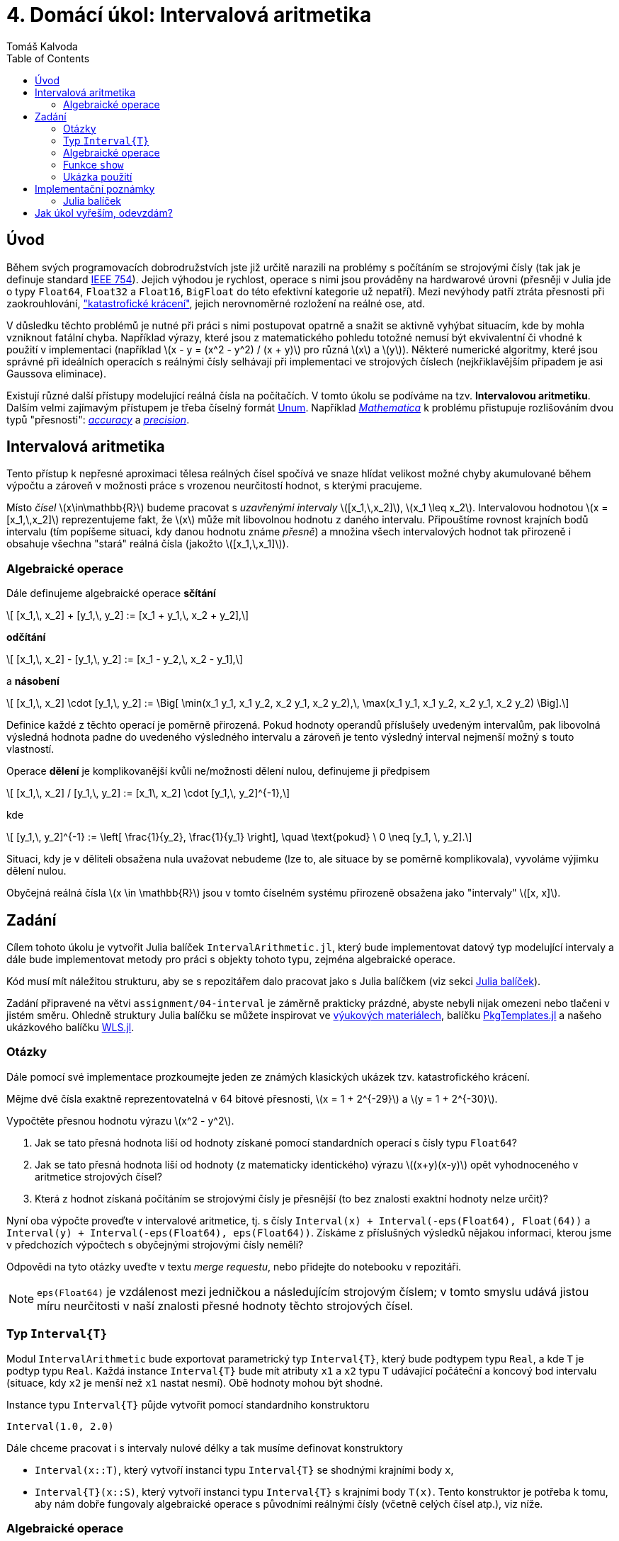 
= 4. Domácí úkol: Intervalová aritmetika
:toc:
:author: Tomáš Kalvoda
:date: 2022-11-28
:stem: latexmath


[[intro]]
== Úvod

Během svých programovacích dobrodružstvích jste již určitě narazili na problémy s počítáním se strojovými čísly (tak jak je definuje standard https://en.wikipedia.org/wiki/IEEE_754[IEEE 754]).
Jejich výhodou je rychlost, operace s nimi jsou prováděny na hardwarové úrovni (přesněji v Julia jde o typy `Float64`, `Float32` a `Float16`, `BigFloat` do této efektivní kategorie už nepatří).
Mezi nevýhody patří ztráta přesnosti při zaokrouhlování, https://en.wikipedia.org/wiki/Catastrophic_cancellation["katastrofické krácení"], jejich nerovnoměrné rozložení na reálné ose, atd.

V důsledku těchto problémů je nutné při práci s nimi postupovat opatrně a snažit se aktivně vyhýbat situacím, kde by mohla vzniknout fatální chyba.
Například výrazy, které jsou z matematického pohledu totožné nemusí být ekvivalentní či vhodné k použití v implementaci (například stem:[x - y = (x^2 - y^2) / (x + y)] pro různá stem:[x] a stem:[y]).
Některé numerické algoritmy, které jsou správné při ideálních operacích s reálnými čísly selhávají při implementaci ve strojových číslech (nejkřiklavějším případem je asi Gaussova eliminace).

Existují různé další přístupy modelující reálná čísla na počítačích.
V tomto úkolu se podíváme na tzv. *Intervalovou aritmetiku*.
Dalším velmi zajímavým přístupem je třeba číselný formát https://en.wikipedia.org/wiki/Unum_(number_format)[Unum].
Například https://www.wolfram.com/mathematica/[_Mathematica_] k problému přistupuje rozlišováním dvou typů "přesnosti": https://reference.wolfram.com/language/ref/Accuracy.html[_accuracy_] a https://reference.wolfram.com/language/ref/Precision.html[_precision_].


[[intervalova-aritmetika]]
== Intervalová aritmetika

Tento přístup k nepřesné aproximaci tělesa reálných čísel spočívá ve snaze hlídat velikost možné chyby akumulované během výpočtu a zároveň v možnosti práce s vrozenou neurčitostí hodnot, s kterými pracujeme.

Místo _čísel_ stem:[x\in\mathbb{R}] budeme pracovat s _uzavřenými intervaly_ stem:[[x_1,\,x_2\]], stem:[x_1 \leq x_2].
Intervalovou hodnotou stem:[x = [x_1,\,x_2\]] reprezentujeme fakt, že stem:[x] může mít libovolnou hodnotu z daného intervalu.
Připouštíme rovnost krajních bodů intervalu (tím popíšeme situaci, kdy danou hodnotu známe _přesně_) a množina všech intervalových hodnot tak přirozeně i obsahuje všechna "stará" reálná čísla (jakožto stem:[[x_1,\,x_1\]]).


[[algebraicke-operace]]
=== Algebraické operace

Dále definujeme algebraické operace *sčítání*

[stem]
++++
  [x_1,\, x_2] + [y_1,\, y_2] := [x_1 + y_1,\, x_2 + y_2],
++++

*odčítání*

[stem]
++++
  [x_1,\, x_2] - [y_1,\, y_2] := [x_1 - y_2,\, x_2 - y_1],
++++

a *násobení*

[stem]
++++
  [x_1,\, x_2] \cdot [y_1,\, y_2] := \Big[ \min(x_1 y_1, x_1 y_2, x_2 y_1, x_2 y_2),\, \max(x_1 y_1, x_1 y_2, x_2 y_1, x_2 y_2) \Big].
++++

Definice každé z těchto operací je poměrně přirozená.
Pokud hodnoty operandů příslušely uvedeným intervalům, pak libovolná výsledná hodnota padne do uvedeného výsledného intervalu a zároveň je tento výsledný interval nejmenší možný s touto vlastností.

Operace *dělení* je komplikovanější kvůli ne/možnosti dělení nulou, definujeme ji předpisem

[stem]
++++
  [x_1,\, x_2] / [y_1,\, y_2] := [x_1\, x_2] \cdot [y_1,\, y_2]^{-1},
++++

kde

[stem]
++++
  [y_1,\, y_2]^{-1} := \left[ \frac{1}{y_2}, \frac{1}{y_1} \right],
  \quad
  \text{pokud} \ 0 \neq [y_1, \, y_2].
++++

Situaci, kdy je v děliteli obsažena nula uvažovat nebudeme (lze to, ale situace by se poměrně komplikovala), vyvoláme výjimku dělení nulou.

Obyčejná reálná čísla stem:[x \in \mathbb{R}] jsou v tomto číselném systému přirozeně obsažena jako "intervaly" stem:[[x, x\]].


[[zadani]]
== Zadání

Cílem tohoto úkolu je vytvořit Julia balíček `IntervalArithmetic.jl`, který bude implementovat datový typ modelující intervaly a dále bude implementovat metody pro práci s objekty tohoto typu, zejména algebraické operace.

Kód musí mít náležitou strukturu, aby se s repozitářem dalo pracovat jako s Julia balíčkem (viz sekci xref:balicek[Julia balíček]).

Zadání připravené na větvi `assignment/04-interval` je záměrně prakticky prázdné, abyste nebyli nijak omezeni nebo tlačeni v jistém směru.
Ohledně struktury Julia balíčku se můžete inspirovat ve https://courses.fit.cvut.cz/BI-JUL/tutorials/bi-jul-08.html[výukových materiálech], balíčku https://github.com/JuliaCI/PkgTemplates.jl[PkgTemplates.jl] a našeho ukázkového balíčku https://gitlab.fit.cvut.cz/BI-JUL/WLS.jl[WLS.jl].


=== Otázky

Dále pomocí své implementace prozkoumejte jeden ze známých klasických ukázek tzv. katastrofického krácení.

Mějme dvě čísla exaktně reprezentovatelná v 64 bitové přesnosti, stem:[x = 1 + 2^{-29}] a stem:[y = 1 + 2^{-30}].

Vypočtěte přesnou hodnotu výrazu stem:[x^2 - y^2].

  1. Jak se tato přesná hodnota liší od hodnoty získané pomocí standardních operací s čísly typu `Float64`?
  2. Jak se tato přesná hodnota liší od hodnoty (z matematicky identického) výrazu stem:[(x+y)(x-y)] opět vyhodnoceného v aritmetice strojových čísel?
  3. Která z hodnot získaná počítáním se strojovými čísly je přesnější (to bez znalosti exaktní hodnoty nelze určit)?

Nyní oba výpočte proveďte v intervalové aritmetice, tj. s čísly `Interval(x) + Interval(-eps(Float64), Float(64))` a `Interval(y) + Interval(-eps(Float64), eps(Float64))`.
Získáme z příslušných výsledků nějakou informaci, kterou jsme v předchozích výpočtech s obyčejnými strojovými čísly neměli?

Odpovědi na tyto otázky uveďte v textu _merge requestu_, nebo přidejte do notebooku v repozitáři.

NOTE: `eps(Float64)` je vzdálenost mezi jedničkou a následujícím strojovým číslem; v tomto smyslu udává jistou míru neurčitosti v naší znalosti přesné hodnoty těchto strojových čísel.


=== Typ `Interval{T}`

Modul `IntervalArithmetic` bude exportovat parametrický typ `Interval{T}`, který bude podtypem typu `Real`, a kde `T` je podtyp typu `Real`.
Každá instance `Interval{T}` bude mít atributy `x1` a `x2` typu `T` udávající počáteční a koncový bod intervalu (situace, kdy `x2` je menší než `x1` nastat nesmí).
Obě hodnoty mohou být shodné.

Instance typu `Interval{T}` půjde vytvořit pomocí standardního konstruktoru

[source,julia]
----
Interval(1.0, 2.0)
----

Dále chceme pracovat i s intervaly nulové délky a tak musíme definovat konstruktory

  * `Interval(x::T)`, který vytvoří instanci typu `Interval{T}` se shodnými krajními body `x`,
  * `Interval{T}(x::S)`, který vytvoří instanci typu `Interval{T}` s krajními body `T(x)`. Tento konstruktor je potřeba k tomu, aby nám dobře fungovaly algebraické operace s původními reálnými čísly (včetně celých čísel atp.), viz níže.


=== Algebraické operace

Podle xref:algebraicke-operace[popisu výše] implementujte algebraické metody `+`, `-`, `\*` a `/` mezi objekty typu `Interval{T}` se _stejným_ typem `T`.

Dále zajistěte, aby se tento nový typ choval přátelsky k již existujícím reálně-číselným typům a intervalům s jiným číselným typem.
Přesněji, například součet `1 + Interval(2, 3)` má velmi dobrý smysl jako `Interval(3, 4)` a součet `Interval(2, 3) + Interval(-1.0, -1.0)` jako `Interval(1.0, 2.0)`.
Toho docílíme zadefinováním dvou pomocných metod `promote_rule` a `convert`:

[source,julia]
----
import Base.promote_rule, Base.convert

promote_rule(::Type{Interval{T}}, ::Type{Interval{S}}) where { T <: Real, S <: Real } = Interval{promote_type(S, T)}

promote_rule(::Type{Interval{T}}, ::Type{S}) where { T <: Real, S <: Real } = Interval{promote_type(S, T)}

function convert(::Type{Interval{T}}, x::Interval{S}) where { T <: Real, S <: Real }
  return Interval(T(x.x1), T(x.x2))
end

function convert(::Type{Interval{T}}, x::S) where { T <: Real, S <: Real }
  return Interval(T(x), T(x))
end
----

Zájemci mohou více detailů nalézt v https://docs.julialang.org/en/v1/manual/conversion-and-promotion/[dokumentaci], ale výše uvedený snippet by měl být dostatečný.


=== Funkce `show`

Rozšiřte funkci `show` o metodu umožňující pěkný výpis intervalu, k znázornění uzavřeného intervalu můžete využít hranatých závorek: `[1, 2]` nebo vhodného unicode symbolu.


=== Ukázka použití

K otestování a ukázce použití je v repozitáři připraven notebook `notebooks/demo.ipynb`, který obsahuje

  * ukázky základního použití balíčku,
  * demonstrace chování chyby u některých algoritmů.


== Implementační poznámky


[[balicek]]
=== Julia balíček

Julia balíček bude vybaven automatizovanými unit testy a generátorem dokumentace pomocí `Documenter.jl`.
Dokumentaci nemusíte vystavovat veřejně přístupnou na webu.
Stačí, když půjde lokálně vytvořit.
Inspirovat se můžete v balíčku, který jsme vytvářeli v semestru https://gitlab.fit.cvut.cz/BI-JUL/WLS.jl[WLS.jl]

Strukturu balíčku vytvořte ve svém repozitáři ve větvi `solution/04-interval`.
Uživatel/opravující ho pak bude moci instalovat v `Pkg` módu příkazem

[source]
----
] add https://gitlab.fit.cvut.cz/BI-JUL/B221/USERNAME#solution/04-interval
----

případně

[source]
----
] dev https://gitlab.fit.cvut.cz/BI-JUL/B221/USERNAME#solution/04-interval
----


== Jak úkol vyřeším, odevzdám?

Snadno.
Při řešení zadání na větvi `assignment/XY-TITLE` vytvořte vlastní
větev `solution/XY-TITLE` vycházející z větve se zadáním.

Nyní pracujte, upravujte, dle libosti, větev `solution/XY-TITLE`.

Pokud jste se stavem spokojeni, vytvořte _merge request_ (MR) větve `solution/XY-TITLE` do větve `assignment/XY-TITLE` a přiřaďte mě (Tomáš Kalvoda) k tomuto (MR).

Při vytvoření MR také dojde k zobrazení stavu případných testů, které zadání
obsahuje.

Detailní pokyny k tomuto procesu budou také vždy uvedeny přímo ve větvi se zadáním.
